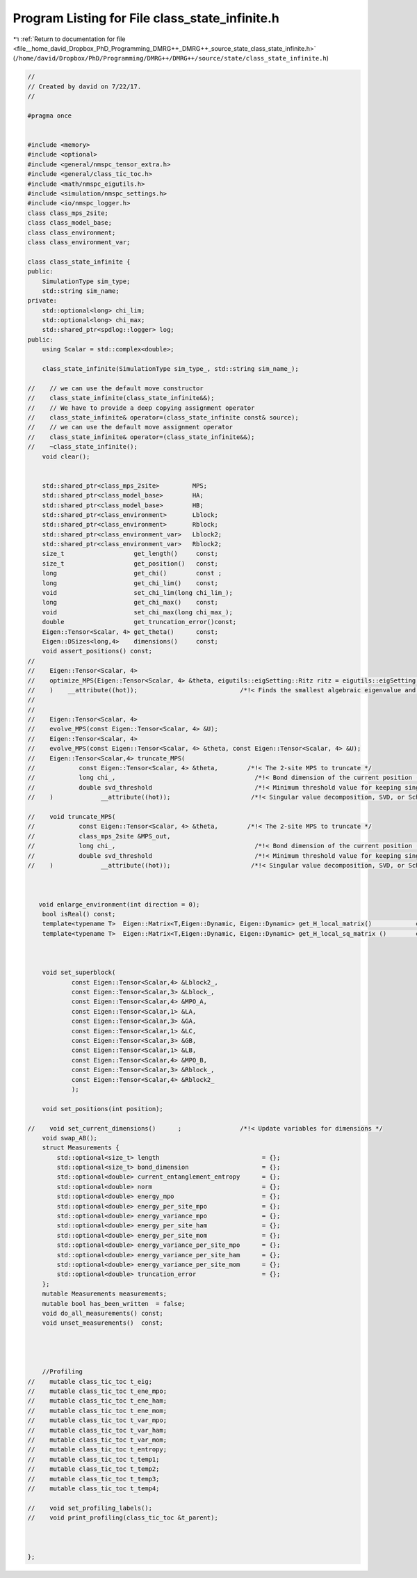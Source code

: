 
.. _program_listing_file__home_david_Dropbox_PhD_Programming_DMRG++_DMRG++_source_state_class_state_infinite.h:

Program Listing for File class_state_infinite.h
===============================================

|exhale_lsh| :ref:`Return to documentation for file <file__home_david_Dropbox_PhD_Programming_DMRG++_DMRG++_source_state_class_state_infinite.h>` (``/home/david/Dropbox/PhD/Programming/DMRG++/DMRG++/source/state/class_state_infinite.h``)

.. |exhale_lsh| unicode:: U+021B0 .. UPWARDS ARROW WITH TIP LEFTWARDS

.. code-block:: cpp

   //
   // Created by david on 7/22/17.
   //
   
   #pragma once
   
   
   #include <memory>
   #include <optional>
   #include <general/nmspc_tensor_extra.h>
   #include <general/class_tic_toc.h>
   #include <math/nmspc_eigutils.h>
   #include <simulation/nmspc_settings.h>
   #include <io/nmspc_logger.h>
   class class_mps_2site;
   class class_model_base;
   class class_environment;
   class class_environment_var;
   
   class class_state_infinite {
   public:
       SimulationType sim_type;
       std::string sim_name;
   private:
       std::optional<long> chi_lim;
       std::optional<long> chi_max;
       std::shared_ptr<spdlog::logger> log;
   public:
       using Scalar = std::complex<double>;
   
       class_state_infinite(SimulationType sim_type_, std::string sim_name_);
   
   //    // we can use the default move constructor
   //    class_state_infinite(class_state_infinite&&);
   //    // We have to provide a deep copying assignment operator
   //    class_state_infinite& operator=(class_state_infinite const& source);
   //    // we can use the default move assignment operator
   //    class_state_infinite& operator=(class_state_infinite&&);
   //    ~class_state_infinite();
       void clear();
   
   
       std::shared_ptr<class_mps_2site>         MPS;        
       std::shared_ptr<class_model_base>        HA;         
       std::shared_ptr<class_model_base>        HB;         
       std::shared_ptr<class_environment>       Lblock;     
       std::shared_ptr<class_environment>       Rblock;     
       std::shared_ptr<class_environment_var>   Lblock2;    
       std::shared_ptr<class_environment_var>   Rblock2;    
       size_t                   get_length()     const;
       size_t                   get_position()   const;
       long                     get_chi()        const ;
       long                     get_chi_lim()    const;
       void                     set_chi_lim(long chi_lim_);
       long                     get_chi_max()    const;
       void                     set_chi_max(long chi_max_);
       double                   get_truncation_error()const;
       Eigen::Tensor<Scalar, 4> get_theta()      const;
       Eigen::DSizes<long,4>    dimensions()     const;
       void assert_positions() const;
   //
   //    Eigen::Tensor<Scalar, 4>
   //    optimize_MPS(Eigen::Tensor<Scalar, 4> &theta, eigutils::eigSetting::Ritz ritz = eigutils::eigSetting::Ritz::SR
   //    )    __attribute((hot));                            /*!< Finds the smallest algebraic eigenvalue and eigenvector (the ground state) using [Spectra](https://github.com/yixuan/spectra). */
   //
   //
   //    Eigen::Tensor<Scalar, 4>
   //    evolve_MPS(const Eigen::Tensor<Scalar, 4> &U);
   //    Eigen::Tensor<Scalar, 4>
   //    evolve_MPS(const Eigen::Tensor<Scalar, 4> &theta, const Eigen::Tensor<Scalar, 4> &U);
   //    Eigen::Tensor<Scalar,4> truncate_MPS(
   //            const Eigen::Tensor<Scalar, 4> &theta,        /*!< The 2-site MPS to truncate */
   //            long chi_,                                      /*!< Bond dimension of the current position (maximum number of singular values to keep in SVD). */
   //            double svd_threshold                            /*!< Minimum threshold value for keeping singular values. */
   //    )             __attribute((hot));                      /*!< Singular value decomposition, SVD, or Schmidt decomposition, of the ground state, where the truncation keeps \f$\chi\f$ (`chi`) singular values. */
   
   //    void truncate_MPS(
   //            const Eigen::Tensor<Scalar, 4> &theta,        /*!< The 2-site MPS to truncate */
   //            class_mps_2site &MPS_out,
   //            long chi_,                                      /*!< Bond dimension of the current position (maximum number of singular values to keep in SVD). */
   //            double svd_threshold                            /*!< Minimum threshold value for keeping singular values. */
   //    )             __attribute((hot));                      /*!< Singular value decomposition, SVD, or Schmidt decomposition, of the ground state, where the truncation keeps \f$\chi\f$ (`chi`) singular values. */
   
   
   
      void enlarge_environment(int direction = 0);          
       bool isReal() const;
       template<typename T>  Eigen::Matrix<T,Eigen::Dynamic, Eigen::Dynamic> get_H_local_matrix()            const;
       template<typename T>  Eigen::Matrix<T,Eigen::Dynamic, Eigen::Dynamic> get_H_local_sq_matrix ()        const;
   
   
   
       void set_superblock(
               const Eigen::Tensor<Scalar,4> &Lblock2_,
               const Eigen::Tensor<Scalar,3> &Lblock_,
               const Eigen::Tensor<Scalar,4> &MPO_A,
               const Eigen::Tensor<Scalar,1> &LA,
               const Eigen::Tensor<Scalar,3> &GA,
               const Eigen::Tensor<Scalar,1> &LC,
               const Eigen::Tensor<Scalar,3> &GB,
               const Eigen::Tensor<Scalar,1> &LB,
               const Eigen::Tensor<Scalar,4> &MPO_B,
               const Eigen::Tensor<Scalar,3> &Rblock_,
               const Eigen::Tensor<Scalar,4> &Rblock2_
               );
   
       void set_positions(int position);
   
   //    void set_current_dimensions()      ;                /*!< Update variables for dimensions */
       void swap_AB();                                     
       struct Measurements {
           std::optional<size_t> length                            = {};
           std::optional<size_t> bond_dimension                    = {};
           std::optional<double> current_entanglement_entropy      = {};
           std::optional<double> norm                              = {};
           std::optional<double> energy_mpo                        = {};
           std::optional<double> energy_per_site_mpo               = {};
           std::optional<double> energy_variance_mpo               = {};
           std::optional<double> energy_per_site_ham               = {};
           std::optional<double> energy_per_site_mom               = {};
           std::optional<double> energy_variance_per_site_mpo      = {};
           std::optional<double> energy_variance_per_site_ham      = {};
           std::optional<double> energy_variance_per_site_mom      = {};
           std::optional<double> truncation_error                  = {};
       };
       mutable Measurements measurements;
       mutable bool has_been_written  = false;
       void do_all_measurements() const;
       void unset_measurements()  const;
   
   
   
   
       //Profiling
   //    mutable class_tic_toc t_eig;
   //    mutable class_tic_toc t_ene_mpo;
   //    mutable class_tic_toc t_ene_ham;
   //    mutable class_tic_toc t_ene_mom;
   //    mutable class_tic_toc t_var_mpo;
   //    mutable class_tic_toc t_var_ham;
   //    mutable class_tic_toc t_var_mom;
   //    mutable class_tic_toc t_entropy;
   //    mutable class_tic_toc t_temp1;
   //    mutable class_tic_toc t_temp2;
   //    mutable class_tic_toc t_temp3;
   //    mutable class_tic_toc t_temp4;
   
   //    void set_profiling_labels();
   //    void print_profiling(class_tic_toc &t_parent);
   
   
   
   };
   
   
